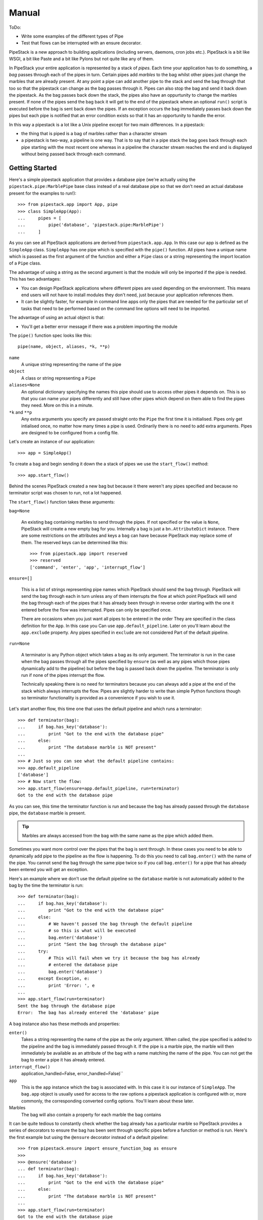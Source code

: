 Manual
++++++

ToDo:

* Write some examples of the different types of Pipe
* Test that flows can be interrupted with an ensure decorator.

PipeStack is a new approach to building applications (including servers,
daemons, cron jobs etc.). PipeStack is a bit like WSGI, a bit like Paste and a
bit like Pylons but not quite like any of them.

In PipeStack your entire application is represented by a stack of *pipes*. Each
time your application has to do something, a *bag* passes through each of the
pipes in turn. Certain pipes add *marbles* to the bag whilst other pipes just
change the marbles that are already present. At any point a pipe can add another pipe
to the stack and send the bag through that too so that the pipestack can change
as the bag passes through it. Pipes can also stop the bag and send it back down
the pipestack. As the bag passes back down the stack, the pipes also have an
oppurtunity to change the marbles present. If none of the pipes send the bag
back it will get to the end of the pipestack where an optional ``run()`` script
is executed before the bag is sent back down the pipes. If an exception occurs 
the bag immediately passes back down the pipes but each pipe is notified that 
an error condition exists so that it has an opportunity to handle the error.

In this way a pipestack is a lot like a Unix pipeline except for two main
differences. In a pipestack:

* the thing that is piped is a bag of marbles rather than a character stream
* a pipestack is two-way, a pipeline is one way. That is to say that in a pipe
  stack the bag goes back through each pipe starting with the most recent one
  whereas in a pipeline the character stream reaches the end and is displayed
  without being passed back through each command.

Getting Started
===============

Here's a simple pipestack application that provides a database pipe (we're
actually using the ``pipestack.pipe:MarblePipe`` base class instead of a real
database pipe so that we don't need an actual database present for the examples
to run!):

::

    >>> from pipestack.app import App, pipe
    >>> class SimpleApp(App):
    ...     pipes = [
    ...         pipe('database', 'pipestack.pipe:MarblePipe')
    ...     ]

As you can see all PipeStack applications are derived from
``pipestack.app.App``. In this case our app is defined as the ``SimpleApp``
class. ``SimpleApp`` has one pipe which is specified with the ``pipe()``
function. All pipes have a unique name which is passed as the first argument of
the function and either a ``Pipe`` class or a string representing the import
location of a ``Pipe`` class. 

The advantage of using a string as the second argument is that the module will
only be imported if the pipe is needed. This has two advantages:

* You can design PipeStack applications where different pipes are used
  depending on the environment. This means end users will not have to install
  modules they don't need, just because your application references them.

* It can be slightly faster, for example in command line apps only the pipes
  that are needed for the particular set of tasks that need to be performed
  based on the command line options will need to be imported.

The advantage of using an actual object is that:

* You'll get a better error message if there was a problem importing the module

The ``pipe()`` function spec looks like this:

::

    pipe(name, object, aliases, *k, **p)

``name`` 
    A unique string representing the name of the pipe

``object``
    A class or string representing a ``Pipe``

``aliases=None``
    An optional dictionary specifying the names this pipe should use to access
    other pipes it depends on. This is so that you can name your pipes differently
    and still have other pipes which depend on them able to find the pipes they
    need. More on this in a minute.

``*k`` and ``**p``
    Any extra arguments you specify are passed straight onto the ``Pipe`` the
    first time it is initialised. Pipes only get intialised once, no matter how
    many times a pipe is used. Ordinarily there is no need to add extra arguments.
    Pipes are designed to be configured from a config file.


Let's create an instance of our application:

::

    >>> app = SimpleApp()

To create a bag and begin sending it down the a stack of pipes we use the
``start_flow()`` method:

::

    >>> app.start_flow()

Behind the scenes PipeStack created a new bag but because it there weren't any
pipes specified and because no terminator script was chosen to run, not a lot
happened.

The ``start_flow()`` function takes these arguments:

``bag=None``

    An existing bag containing marbles to send through the pipes. If not
    specified or the value is ``None``, PipeStack will create a new empty bag for
    you. Internally a bag is just a ``bn.AttributeDict`` instance. There are some
    restrictions on the attributes and keys a ``bag`` can have because PipeStack
    may replace some of them. The reserved keys can be determined like this:

    :: 

        >>> from pipestack.app import reserved
        >>> reserved
        ['command', 'enter', 'app', 'interrupt_flow']

``ensure=[]``

    This is a list of strings representing pipe names which PipeStack should
    send the bag through.  PipeStack will send the bag through each in turn unless
    any of them interrupts the flow at which point PipeStack will send the bag
    through each of the pipes that it has already been through in reverse order
    starting with the one it entered before the flow was interrupted. Pipes can
    only be specified once.
    
    There are occasions when you just want all pipes to be entered in the order
    They are specified in the class definition for the ``App``. In this case you
    Can use ``app.default_pipeline``. Later on you'll learn about the
    ``app.exclude`` property. Any pipes specified in ``exclude`` are not considered
    Part of the default pipeline.

``run=None``

    A terminator is any Python object which takes a bag as its only argument.
    The terminator is run in the case when the bag passes through all the pipes
    specified by ``ensure`` (as well as any pipes which those pipes
    dynamically add to the pipeline) but before the bag is passed back down the
    pipeline. The terminator is only run if none of the pipes interrupt the flow.

    Technically speaking there is no need for terminators because you can always
    add a pipe at the end of the stack which always interrupts the flow. Pipes
    are slightly harder to write than simple Python functions though so 
    terminator functionality is provided as a convenience if you wish to use it.

Let's start another flow, this time one that uses the default pipeline and
which runs a terminator:

::

    >>> def terminator(bag):
    ...     if bag.has_key('database'):
    ...         print "Got to the end with the database pipe"
    ...     else:
    ...         print "The database marble is NOT present"
    ...
    >>> # Just so you can see what the default pipeline contains:
    >>> app.default_pipeline
    ['database']
    >>> # Now start the flow:
    >>> app.start_flow(ensure=app.default_pipeline, run=terminator)
    Got to the end with the database pipe

As you can see, this time the terminator function is run and because the
``bag`` has already passed through the ``database`` pipe, the ``database``
marble is present.

.. tip ::

    Marbles are always accessed from the ``bag`` with the same name as the pipe
    which added them.

Sometimes you want more control over the pipes that the bag is sent through. In
these cases you need to be able to dynamically add pipe to the pipeline as the
flow is happening. To do this you need to call ``bag.enter()`` with the name of
the pipe. You cannot send the bag through the same pipe twice so if you call
``bag.enter()`` for a pipe that has already been entered you will get an
exception.

Here's an example where we don't use the default pipeline so the ``database``
marble is not automatically added to the bag by the time the terminator is run:
 
::

    >>> def terminator(bag):
    ...     if bag.has_key('database'):
    ...         print "Got to the end with the database pipe"
    ...     else:
    ...         # We haven't passed the bag through the default pipeline
    ...         # so this is what will be executed
    ...         bag.enter('database')
    ...         print "Sent the bag through the database pipe"
    ...     try:
    ...         # This will fail when we try it because the bag has already
    ...         # entered the database pipe
    ...         bag.enter('database')
    ...     except Exception, e:
    ...         print 'Error: ', e
    ...
    >>> app.start_flow(run=terminator)
    Sent the bag through the database pipe
    Error:  The bag has already entered the 'database' pipe

A ``bag`` instance also has these methods and properties:

``enter()``
    Takes a string representing the name of the pipe as the only argument. When
    called, the pipe specified is added to the pipeline and the bag is immediately
    passed through it. If the pipe is a marble pipe, the marble will then
    immediately be available as an attribute of the bag with a name matching the
    name of the pipe. You can not get the bag to enter a pipe it has already entered.

``interrupt_flow()``
    application_handled=False, error_handled=False)``

``app``
    This is the ``app`` instance which the bag is associated with. In this case
    it is our instance of ``SimpleApp``. The ``bag.app`` object is usually used for
    access to the raw options a pipestack application is configured with or, more
    commonly, the corresponding converted config options. You'll learn about these
    later.

Marbles
    The bag will also contain a property for each marble the bag contains

It can be quite tedious to constantly check whether the bag already has a
particular marble so PipeStack provides a series of decorators to ensure the
bag has been sent through specific pipes before a function or method is run.
Here's the first example but using the ``@ensure`` decorator instead of a
default pipeline:

::

    >>> from pipestack.ensure import ensure_function_bag as ensure
    >>>
    >>> @ensure('database')
    ... def terminator(bag):
    ...     if bag.has_key('database'):
    ...         print "Got to the end with the database pipe"
    ...     else:
    ...         print "The database marble is NOT present"
    ...
    >>> app.start_flow(run=terminator)
    Got to the end with the database pipe

Once again the ``database`` marble is present by the time the terminator
function is run.

Dealing with Configuration
==========================

Each pipe is designed to be configured from a set of options. The options for
the pipestack we've used so far might look like this:

::

    >>> option = {
    ...     u'database': {
    ...         u'plugin': 'sqlite',
    ...         u'database': ':memory:',
    ...     },
    ...     # Options for other pipes would go here...
    ... }

As you can see, the structure is a nested dictionary where the keys of the
outer dictionary match the names of the pipes and the keys of the inner
dictionary are the options for that pipe. Not all pipes take configurtaion
options. In this case we only have one pipe which requires configuration.

You can pass the options to the app when you instantiate it like this:

::

    >>> app = SimpleApp(option)

Pipes and other parts of your application can then access the raw options as
``bag.app.option.<pipe>`` or the configuration for a pipe from
``bag.app.config.<pipe>``. Both the ``option`` and ``config`` properties are
``bn.AttributeDict`` instances so you can also access options and config for
the pipe as so: ``bag.app.option[pipe]`` ``bag.app.config[pipe]``

To summarise, ``App`` instances have the following properties which are
designed to be accessed publicly:

``option``
    The raw (unicode) options to be used when each pipe is instantiated. The
    structure is a dictionary where the keys are pipe names and the values are
    dictionaries containg the options for each pipe. The options for each pipe have
    values which are unicode strings and keys which are strings in the format
    understood by the NestedRecord package. In simple cases these can just be
    strings like ``host`` or ``directory`` but in more complex cases you can use
    strings such as ``smtp.host`` or ``person[0].name`` so that when the pipe
    parses the options it can create sophisticated nested data structures for its
    configuration.

``config``
    This is a dictionary similar to ``option`` where the keys are the names of
    the pipes. It starts off empty but as pipes are instantiated for the first time
    they will add their converted options here as Python objects.

``api_version``
    This is a tuple of integers representing the API version used. The current
    API version is 0.8.0:

    ::

        >>> app.api_version
        (0, 8, 0)

The first time a pipe is used it will parse its options and place the 
converted Python objects in the config.

With a config file
------------------

It is often more useful to allow the user to specify options in a config file
than to specify options manually in Python code. ``App`` instances have a
``parse_config()`` method for just this task.

You would use it like this:

::

    app = SimpleApp()
    app.parse_config('/path/to/config')
    app.start_flow(...)

Notice that instead of passing the options directly to the ``SimpleApp``
constructor, you call ``parse_config()`` with the path to the config file you
wish to parse the options from. ``parse_config()`` will set the ``.option``
attribute and from then on the ``app`` instance will behave as before.

The config file must be in a format understood by ConfigConvert with all
options preceeded by the name of the pipe to which they apply. For example:

::

    # This is a comment, it will be ignored. Blank lines are also ignored.

    database.host = localhost
    database.plugin = psycopg2
    database.database = test

    mail.smtp.host = mail.example.com
    mail.smtp.username = foo
    mail.smtp.password = bar

See the ConfigConvert documentation for full details including how to deal with
multiline strings, but one important point is that there must be exactly
**one** space either side of the ``=`` sign. Extra spaces on the right will be
prepended onto the string associated with the option. 

Dealing with Logging
====================

PipeStack is rather strict about logging. It will use Python's ``warning``
module to warn you of any pipe that is used in an application which doesn't
have a corresponding logger set up for it.

Usually you'll use a ``logging.conf`` file or set up logging some other way.

Here's an example showing one way of using logging:

.. include :: ../../example/log_example.py
   :literal:

Without logging setup you see a warning message when the database pipe is used
and no log messages. With logging you don't get the warning message but you do
see the debug messages. You can adjust the verbosity of log messages by
changing the log level to ``logging.INFO`` or ``logging.WARN``.

PipeStack just uses Python's standard logging tools. See Python's ``logging``
module documentation for full information on the different ways these log
messages can be handled.

Using a logging config file
---------------------------

Although we won't go into the full details of Python's ``logging`` module, one
feature which is handy is the ability to specify a logging setup in a config
file.

Here's a sample config file for logging to the standard error stream called ``stderr.logging``:

::

    # Logging configuration
    
    [loggers]
    keys = root,pipestack,database
    
    [logger_root]
    level = WARNING
    handlers = console
            
    [handlers]
    keys = console
    
    [handler_console]
    class = StreamHandler
    args = (sys.stderr,)
    level = NOTSET
    formatter = generic
    propagate = 1
    
    [formatters]
    keys = generic
    
    [formatter_generic]
    format = %(asctime)s,%(msecs)03d %(levelname)-5.5s [%(name)s] %(message)s
    datefmt = %H:%M:%S
    
    # PipeStack logging
    
    [logger_pipestack]
    level = WARNING
    handlers = 
    qualname = flows
    propagate = 1
    
    [logger_database]
    level = WARNING
    handlers = 
    qualname = httpkit.service.wsgi
    propagate = 1


As you can see it is in two parts. The first part is configuration for the
Python logging system itself, the second part is the important part and it
specifies how the messages from PipeStack and key pipes should be handled.
Let's look at one of the handlers in the second part in more detail:

::

    [logger_database]
    level = WARNING
    handlers = 
    qualname = databasepipe
    propagate = 1

The only parts of this configuration you should change are marked with a word
in brackets below:

::

    [logger_(pipe name)]
    level = (log level)
    handlers = 
    qualname = (root logger)
    propagate = 1

In this example *pipe name* is ``database``, *log level* is ``WARNING`` and the
*root logger name* is ``databasepipe``. You shouldn't change anything else. In
particular you should always leave ``propagate`` as ``1`` and ``handlers``
empty. This will ensure that the messages get handled correctly.

.. caution ::

    Watch the spelling of ``propagate``. If you get it wrong things won't work
    and you won't get a warning from Python's logging system.

pipe name
    The name of the pipe which this section configures. For example
    if you accessed the service as ``bag.database`` in your application then
    ``database`` would be the service name.

log level
    The allowed levels are ``ERROR``, ``WARNING``, ``INFO``, ``DEBUG`` and
    ``NOTSET``. It is not wise to set the level to ``ERROR`` otherwise you
    could miss important warnings from the application. Most developers will
    log key messages at the ``INFO`` level and very verbose debugging messages
    to at the ``DEBUG`` level so if you want to enable log output from a
    particular service you should set the level to ``DEBUG`` or ``INFO``.

root logger
    This is the name of the logger to log messages from. Unless the developer
    of the module has done something unusual, the logger name is usually the same
    as the module name of the module where the log messages originate.  For
    example, the ``database`` pipe here comes from the ``databasepipe`` module so
    the root logger will usually be named ``databasepipe``. When writing Pipes 
    it is important that the logger names are always the same as the module names
    the loggers are for. Not all Python code follows this convention though 
    so on occasion you will need to investigate what the root logger should be
    for a particular piece of code. There is `more about root loggers in the Python docs <http://docs.python.org/library/logging.html#module-level-functions>`_.

You can use these setups by changing the two lines in the logging example from
this:

::

    import logging
    logging.basicConfig(level=logging.DEBUG)

to this:

::

    import logging
    logging.fileConfig('stderr.logging')

The beauty of using a config file is that it makes it very easy to control the
log output for various different pipes so that you can get more detailed log
messages for an area you are trying to debug without getting detailed messages
from other pipes. 

Changing the log levels
-----------------------

There are two ways to change the log levels. If you want to change the log
level for everything, change this section:

::

    [logger_root]
    level = WARNING
    handlers = console

so that ``level`` is the level of your choice.

If you just want to change the logging level for a particular pipe, change its
log level. For example:

::

    [logger_database]
    level = INFO
    handlers = 
    qualname = databasepipe
    propagate = 1

Messages for a particular pipe will be logged at whichever the lower log level
of the ``logger_root`` or ``logger_<pipe>`` is.

Adding a logging for a pipe
----------------------------

When you add a new pipe to PipeStack you should also add another logging
section. First add the name of the service to the ``keys`` variable of the
``[loggers]`` section and then add a handler section.

Here's an example for adding looging for the ``url`` service which you'll
need if you are setting up a dynamic application with URL routing:

::

    # Logging configuration
    
    [loggers]
    keys = root,pipestack,database,url

    ...

    # PipeStack logging
    
    ...
    
    [logger_url]
    level = WARNING
    handlers = 
    qualname = urlconvert.service
    propagate = 1

Adding other loggers
--------------------

Of course, you can also set up logging for things which aren't pipes.
Just add a handler for them in exactly the same way but make up a name
to use in the ``keys`` key and as the name of the handler section.

For example to add logging for TornadoPack you could do this:

::

    # Logging configuration
    
    [loggers]
    keys = root,pipestack,database,url,tornadopack

    ...

    # PipeStack logging
    
    ...
    
    [logger_tornadopack]
    level = DEBUG
    handlers = 
    qualname = tornadopack
    propagate = 1

Logging to a File
-----------------

By default, logging information is sent to ``stderr`` but you can send it to a
file if you prefer. Simply change the following lines:

::

    [logger_root]
    level = WARNING
    handlers = console

    [handlers]
    keys = console

    [handler_console]
    class = StreamHandler
    args = (sys.stderr,)
    level = NOTSET
    formatter = generic
    propagate = 1

to these:

::

    [logger_root]
    level = WARNING
    handlers = file

    [handlers]
    keys = file

    [handler_file]
    class = FileHandler
    args = ('application.log', 'a')
    level = INFO
    formatter = generic
    propagate = 1

The log output will then go to ``application.log`` in the same directory as
the config file instead.

Dealing with Commands
=====================

PipeStack is frequently used to write applications that are designed to run
from the command line. One options is to parse your config file and call
``start_flow()`` from within your code as the examples so far have been doing.
A better way is to use a PipeStack *command*.

A simple command might look like this:

::

    >>> from commandtool import Cmd
    >>>
    >>> class EchoCmd(Cmd):
    ...     help = dict(summary='Echo the args and opts specified')
    ...     def on_run(self, app, args, opts):
    ...         print args, opts


Let's write a slightly more complicated one that takes a couple of options and some arguments:

::

    >>> class EchoCmd(Cmd):
    ...     help = dict(summary='Echo the args and opts specified')
    ...     arg_spec = [
    ...         ('ARG_ONE', 'The first argument'),
    ...         ('ARG_TWO', 'The second argument'),
    ...         (2, 'At least two further arguments', 'Not enough extra arguments specified', 'ARG_MULTI'),
    ...     ]
    ...     # Here we inherit the options from Cmd and then extend them
    ...     option_spec = Cmd.option_spec.copy()
    ...     option_spec.update({
    ...         'option': dict(
    ...             options = ['-o', '--option'],
    ...             help = 'An option without an argument',
    ...         ),
    ...         'option_with_arg': dict(
    ...             options = ['-a', '--arg'],
    ...             help = 'An option with an argument',
    ...             metavar = 'OPT_ARG',
    ...         ),
    ...     })
    ...     def on_run(self, app, args, opts):
    ...         print args, opts

Here's a PipeStack application that uses our command:

::

    >>> from pipestack.app import pipe, command, App
    >>> 
    >>> class CommandApp(App):
    ...     pipes = [
    ...         pipe('database', 'database.service.connection:DatabasePipe'),
    ...     ]
    ...     commands = [
    ...         command('echo', EchoCmd)
    ...     ]

To run this command you would use ``app.handle_command_line()``. By default,
``handle_command_line()`` will take its input from ``sys.argv`` but you can
also specify the arguments it should take as its input manually. This is handy
for writing documentation examples. In the examples that follow, the strings
specified in the list that is the first argument to
``app.handle_command_line()`` represent the options and arguments a user has
specified on the command line. So if a user typed:

::

    python doc.py --help

we can simulate that here by running:

::

    app.handle_command_line(['--help'])

In fact, we'll do this in a minute. Fisrt let's try with no input:

::

    >>> app = CommandApp()
    >>> app.handle_command_line([])
    Error: No command specified
    Try `doc.py --help' for more information.

In the help output you will see, ``doc.py`` will be automatically replaced with
the name of the file you are executing.

Now let's see which commands are available:

::

    >>> app.handle_command_line(['--help'])
    Run a PipeStack command
    Usage: doc.py [GLOBAL_OPTIONS] COMMAND
    <BLANKLINE>
    Global options:
      -v --verbose            Print lots of information about what's going on
      -d CONFIG_FILE          The config file
      --config=CONFIG_FILE
      -l LOGGING_FILE         Specify a logging file
      --logging=LOGGING_FILE
      -q --quiet              Only show really important messages
      -h --help               display this message
    <BLANKLINE>
    Commands:
      echo                  Echo the args and opts specified
    <BLANKLINE>
    Type `doc.py COMMAND --help' for help on individual commands.

As you can see there are quite a few options and arguments. By default
PipeStack uses a ``pipestack.app.AppCmd()`` instance for the main commnad. This
is derived from a ``commandtool.LoggingCmd``. The default logging level is
``INFO``. If you sepcify ``-v`` or ``--verbose`` the logging level will be
changed to ``DEBUG``, if you specify ``-q`` or ``--quiet``, the logging level
will be set to ``WARNING``.

You'll also notice that you can specify ``-l`` or ``--logging`` and the path to
a logging configuration file. If this is specified the logging will instead be
set up according to the configuration in that file.

The other important options to notice are the ``-d`` and ``--config-file``
options. These allow you to specify the config file to be used. If they are
secified, the PipeStack ``AppCmd`` will automatically parse the config file by
calling ``app.parse_config()``.

This all means that the individual commands you write will automatically gain
logging and config file functionality without any effort from you. This is why
it is usually best to write command line handling code as commands rather than
in Python.

.. tip ::

   All the options specified so far must be given *before* the name of the command to run.

As you can see there is currently only one command available, called ``echo``.
Let's see what help it provides:

::

    >>> app.handle_command_line(['echo', '--help'])
    Echo the args and opts specified
    Usage: doc.py [GLOBAL_OPTIONS] COMMAND [OPTIONS] ARG_ONE ARG_TWO ARG_MULTI
    <BLANKLINE>
    Global options:
      -v --verbose            Print lots of information about what's going on
      -d CONFIG_FILE          The config file
      --config=CONFIG_FILE
      -l LOGGING_FILE         Specify a logging file
      --logging=LOGGING_FILE
      -q --quiet              Only show really important messages
      -h --help               display this message
    <BLANKLINE>
    Command 'echo' options:
      -a --arg              An option with an argument
      -h --help             display this message
      -o --option           An option without an argument
    <BLANKLINE>
    Command 'echo' arguments:
      ARG_ONE               The first argument
      ARG_TWO               The second argument
      ARG_MULTI             At least two further arguments
    <BLANKLINE>
    Type `doc.py --help' for a full list of commands.

The global options are shown again as a reminder but notice that the help text
at the top has changed and that there are now sections at the bottom called
"Command 'echo' options" and "Command 'echo' arguments". 

Let's test out some examples to see how they get parsed as to the ``opts`` and
``args`` arguments to the ``on_run()`` method:

::

    >>> app.handle_command_line(['-q', 'echo', '--option', '-a', 'arg', 'ONE', 'TWO', 'THREE', 'FOUR'])
    ['ONE', 'TWO', 'THREE', 'FOUR'] {'option_with_arg': 'arg', 'help': False, 'option': True}

Here we are specifying the global opt ``-q`` before the command and then
choosing the ``echo`` command with a range of options and arguments.  As you
can see the arguments get passed directly to the ``args`` variable. The options
are more interesting. The key used in the ``option_spec`` dictionary is
considered an *internal variable*. If the corresponding option doesn't take an
argument the internal variable is treated as a boolean, being ``True`` if the
option is present, and ``False`` otherwise. If it does take an argument the
internal variable will only be present if the option is and its value will be
the argument specified. In this example we have set up the ``arg_spec`` so that
you can have a variable number of arguments, but added a constraint that after
``ARG_ONE`` and ``ARG_TWO`` are specified, at least 2 more arguments must be
specified (this is the number 2 in the last item in the ``arg_spec``).

If the user makes any errors when entering the command line options, they will
get an appropriate short error message: 

::

    >>> app.handle_command_line(['-q', 'echo', '--option', '-a', 'arg', 'ONE', 'TWO', 'THREE'])
    Error: Not enough extra arguments specified
    Try `doc.py echo --help' for more information.

Converting parsed options and arguments
---------------------------------------

At this point you have parsed some options and arguments but not done much with
them. CommandTool (on which this code is based) is designed with the concept of
internal variables so that after parsing the options and arguments you have
obtained can be passed directly into a Python function like this:

::

    def some_api_function(one, two, three, option, *extra_args, **optional_args):
        # Do something here
        pass

You could call it like this:

::

    some_api_function(*args, **opts)

In most instances though you will need to perform some conversions on the
options and arguments specified though. To do this you can use ConversionKit
converters. The important thing to note though is that if you want an error
message to be printed on the command line you must raise it as a
``getopt.GetoptError`` instance like this:

::

    import getopt
    raise getopt.GetoptError(conversion.error)

Starting a Flow
---------------

The first argument to the ``on_run()`` method is the app instance itself so
once the options and arguments have been converted you can go ahead and start a
flow. A useful tip is that you can use a class method as a terminator and this
allows you to write your command handling code the same way you would write any
PipeStack handler taking a ``bag`` argument. Here's an example:

::

    from bn import AttributeDict
    from pipestack.ensure import ensure_method_bag

    class EchoCmd(Cmd):
        ... help, arg_spec and option_spec all as before

        def on_run(self, app, args, opts):
            # ... convert opts and args if needed
            bag = AttributeDict(
                command=AttributeDict(
                    opts=opts,
                    args=args,
                )
            )
            app.start_flow(bag=bag, run=self.handle)

        @ensure_method_bag('database')
        def handle(self, bag):
            print bag.command.args, bag.command.opts, bag.has_key('database')
            # ... code away as normal

With this little bit of boilerplate you now have an environment where you can
access the args and options as if they were a ``cmd`` pipe but you can also
access the other pipes in the app and code your command line handler in exactly
the same way as you would write any such code.

@@@ In future we could go further and have a converter associated with the
option spec entries with matavars so that args and opts are automatically converted.

Writing a Pipe
==============

Basically subclass one of ``pipestack.pipe.Pipe``,
``pipestack.pipe.ConfigPipe`` or ``pipestack.pipe.MarblePipe`` depending on
your needs. They have clear docstrings.

XXX Add some examples.

Pipe Naming
-----------

It is sometimes tempting to have pipes named in a nested fashion. For example
you might like to access HTTP data like this

::

    bag.http
    bag.http.input
    bag.http.response

In this case you might not always want HTTP post data input parsed so you might
want a pipe called ``http.input`` so that when it was started it would form a
sort of "plugin" to the main ``http`` pipe. I've experimented with this design
quite a lot. The drawback is configuration. If I write:

::

    http.input.parse_method = once

does this mean that ``http`` package should recieve an option
``input.parse_method`` or does it mean that the ``http.input`` pipe recieves
``parse_method``. The solution is to change the config format to support
differentitaion of these two cases but I think it highlights a deeper problem:
what exactly should a pipe be?

I think a pipe should be any useful piece of functionality that works well on
its own or would have an unnecessary cost if it was integrated with another
pipe. In this case, is it important that an HTTP request is related to an HTTP
response or that HTTP input from post data is related to an HTTP request? I've
come to the conculsion that it is not. Instead we have different pipes for the
three things. This leaves you as the developer with two choices:

* Name things differently, for example you could have an ``http_request`` pipe

* Automatically nest marbles if they are present. For example, the ``http``
  pipe could look for the presence of an ``input`` pipe and then allow access
  to it as ``bag.http.input`` in addition to the already allowed ``bag.input``.
  Of course, you'd still need to reference the pipe as ``input`` in ``@ensure``
  decorators. 





Designing an Application
========================

In order to write a PipeStack application you need to ask yourself these questions:

* What functionality of my application could best be modelled as a pipestack?
* What marbles should already be in the bag before it enters the pipestack?
* Do I need a terminator script to be executed when the bag gets to the end of the pipeline?

Let's think about two use cases to give you an idea of how these questions might be answered:

Case Study 1: A webserver
-------------------------

Webservers are designed to serve pages to multiple people at once using the
HTTP protocol. When a user visits a page an HTTP request is sent to the server.
The server processes the request and sends back an HTTP response.

In this case it would make a lot of sense to have a different pipestack for
each HTTP request. The HTTP request could pass up the pipestack, be handled by
one of the pipes and then return back down the pipestack to be converted into
an HTTP response.

In order for the pipes to be know something about the HTTP request it would
make sense for the bag to contain a marble representing the HTTP request before
it enters the pipestack. The pipes will also need a way of creating an HTTP
response. It would also make sense for the marble containing the HTTP request
to also provide some way for the pipes to specify what information should
appear in the response. You could even have a separate marble for the HTTP
request and response if you prefered.

Now we need to think about the terminator at the end of the pipestack. Web
servers usually return a "404 Not Found" page if a page could not be found.
We'd design our pipestack so that one of the pipes will handle the request if
it can, if not the terminator will generate a 404 page.

Case Study 2: A cron job accessing a database
---------------------------------------------

In this case the program will get executed at regular intervals. It will be
expected to start up, make some changes to a database and then to stop. In this
case it makes sense to model the entire program flow as a single journey of a
bag up and down the pipestack.

In this case the database connection might as well be a marble that is set up
by a pipe and the bag won't need any marbles in to start with. The terminator
can be the actually application which can access the database via the
connection in the marble that the database pipe added to the bag.

